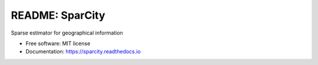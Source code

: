 ================
README: SparCity
================

.. image:: https://readthedocs.org/projects/sparcity/badge/?version=latest
    :target: https://sparcity.readthedocs.io/en/latest/?badge=latest
    :alt: Documentation Status

.. image:: ./docs/_static/logo.PNG
    :height: 100px
    :width: 100px
    :align: center

Sparse estimator for geographical information


* Free software: MIT license
* Documentation: https://sparcity.readthedocs.io
